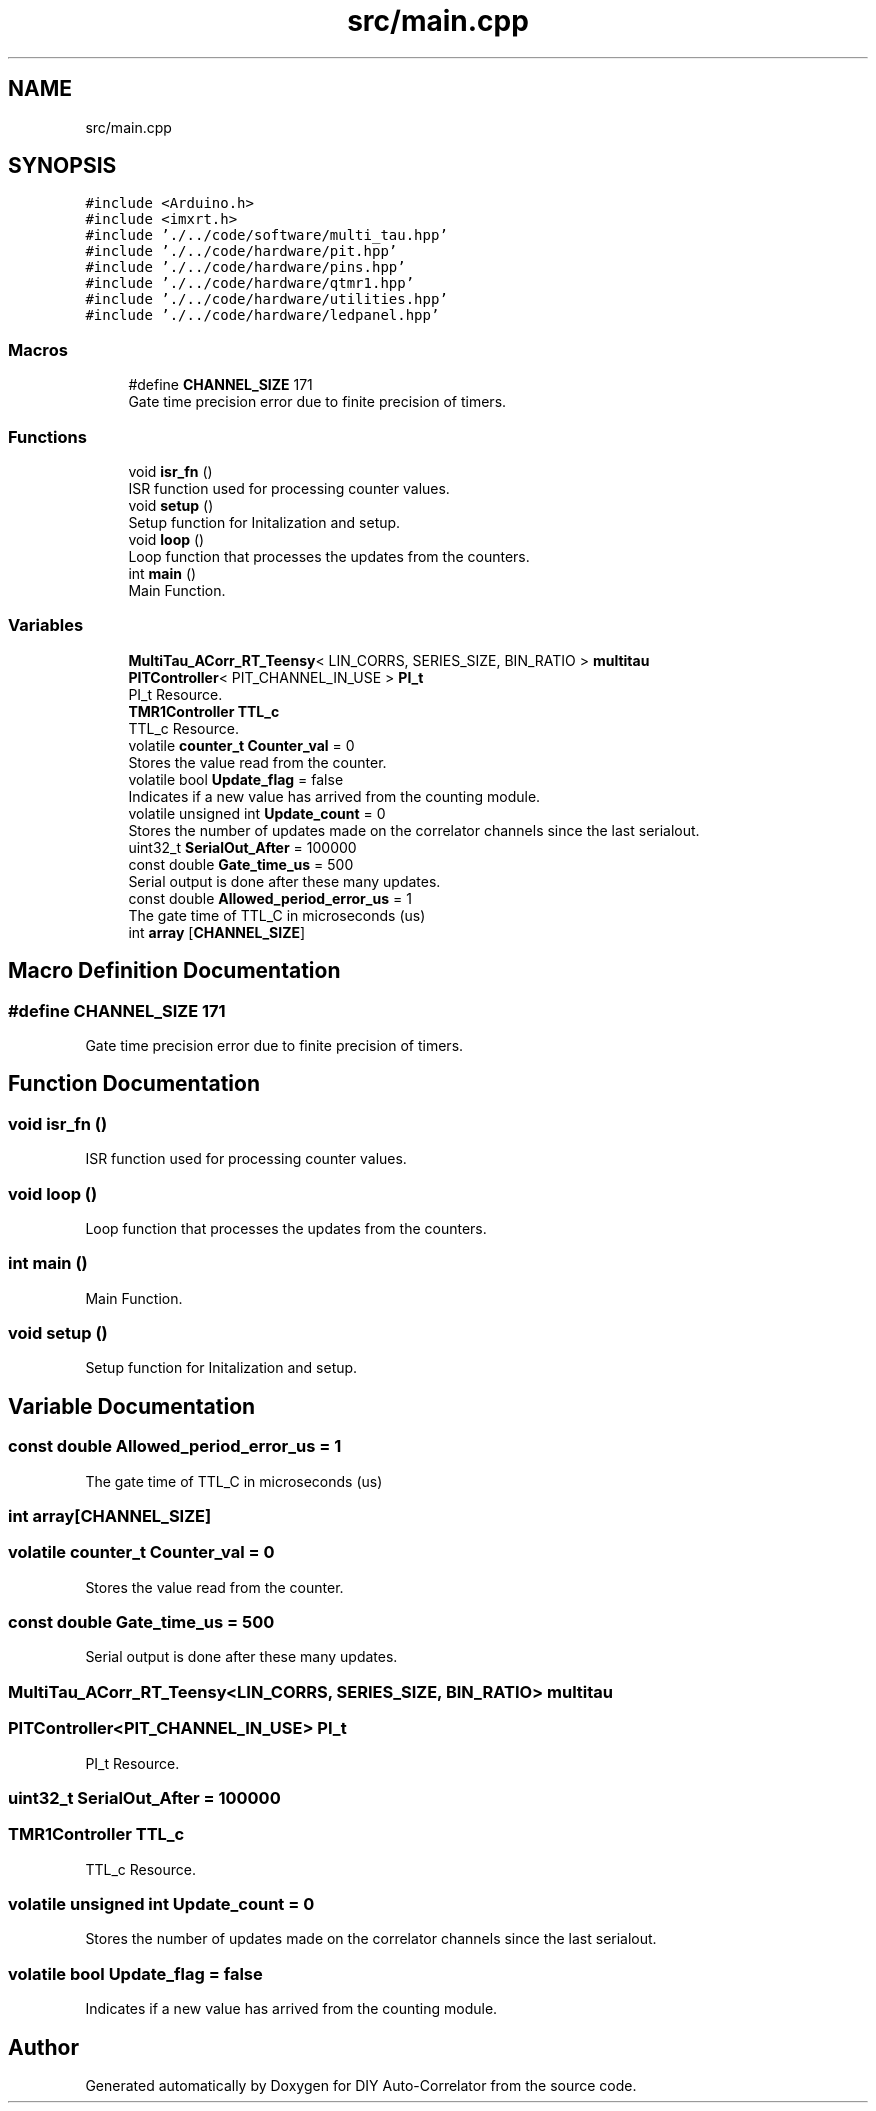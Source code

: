 .TH "src/main.cpp" 3 "Fri Sep 17 2021" "Version 1.0" "DIY Auto-Correlator" \" -*- nroff -*-
.ad l
.nh
.SH NAME
src/main.cpp
.SH SYNOPSIS
.br
.PP
\fC#include <Arduino\&.h>\fP
.br
\fC#include <imxrt\&.h>\fP
.br
\fC#include '\&./\&.\&./code/software/multi_tau\&.hpp'\fP
.br
\fC#include '\&./\&.\&./code/hardware/pit\&.hpp'\fP
.br
\fC#include '\&./\&.\&./code/hardware/pins\&.hpp'\fP
.br
\fC#include '\&./\&.\&./code/hardware/qtmr1\&.hpp'\fP
.br
\fC#include '\&./\&.\&./code/hardware/utilities\&.hpp'\fP
.br
\fC#include '\&./\&.\&./code/hardware/ledpanel\&.hpp'\fP
.br

.SS "Macros"

.in +1c
.ti -1c
.RI "#define \fBCHANNEL_SIZE\fP   171"
.br
.RI "Gate time precision error due to finite precision of timers\&. "
.in -1c
.SS "Functions"

.in +1c
.ti -1c
.RI "void \fBisr_fn\fP ()"
.br
.RI "ISR function used for processing counter values\&. "
.ti -1c
.RI "void \fBsetup\fP ()"
.br
.RI "Setup function for Initalization and setup\&. "
.ti -1c
.RI "void \fBloop\fP ()"
.br
.RI "Loop function that processes the updates from the counters\&. "
.ti -1c
.RI "int \fBmain\fP ()"
.br
.RI "Main Function\&. "
.in -1c
.SS "Variables"

.in +1c
.ti -1c
.RI "\fBMultiTau_ACorr_RT_Teensy\fP< LIN_CORRS, SERIES_SIZE, BIN_RATIO > \fBmultitau\fP"
.br
.ti -1c
.RI "\fBPITController\fP< PIT_CHANNEL_IN_USE > \fBPI_t\fP"
.br
.RI "PI_t Resource\&. "
.ti -1c
.RI "\fBTMR1Controller\fP \fBTTL_c\fP"
.br
.RI "TTL_c Resource\&. "
.ti -1c
.RI "volatile \fBcounter_t\fP \fBCounter_val\fP = 0"
.br
.RI "Stores the value read from the counter\&. "
.ti -1c
.RI "volatile bool \fBUpdate_flag\fP = false"
.br
.RI "Indicates if a new value has arrived from the counting module\&. "
.ti -1c
.RI "volatile unsigned int \fBUpdate_count\fP = 0"
.br
.RI "Stores the number of updates made on the correlator channels since the last serialout\&. "
.ti -1c
.RI "uint32_t \fBSerialOut_After\fP = 100000"
.br
.ti -1c
.RI "const double \fBGate_time_us\fP = 500"
.br
.RI "Serial output is done after these many updates\&. "
.ti -1c
.RI "const double \fBAllowed_period_error_us\fP = 1"
.br
.RI "The gate time of TTL_C in microseconds (us) "
.ti -1c
.RI "int \fBarray\fP [\fBCHANNEL_SIZE\fP]"
.br
.in -1c
.SH "Macro Definition Documentation"
.PP 
.SS "#define CHANNEL_SIZE   171"

.PP
Gate time precision error due to finite precision of timers\&. 
.SH "Function Documentation"
.PP 
.SS "void isr_fn ()"

.PP
ISR function used for processing counter values\&. 
.SS "void loop ()"

.PP
Loop function that processes the updates from the counters\&. 
.SS "int main ()"

.PP
Main Function\&. 
.SS "void setup ()"

.PP
Setup function for Initalization and setup\&. 
.SH "Variable Documentation"
.PP 
.SS "const double Allowed_period_error_us = 1"

.PP
The gate time of TTL_C in microseconds (us) 
.SS "int array[\fBCHANNEL_SIZE\fP]"

.SS "volatile \fBcounter_t\fP Counter_val = 0"

.PP
Stores the value read from the counter\&. 
.SS "const double Gate_time_us = 500"

.PP
Serial output is done after these many updates\&. 
.SS "\fBMultiTau_ACorr_RT_Teensy\fP<LIN_CORRS, SERIES_SIZE, BIN_RATIO> multitau"

.SS "\fBPITController\fP<PIT_CHANNEL_IN_USE> PI_t"

.PP
PI_t Resource\&. 
.SS "uint32_t SerialOut_After = 100000"

.SS "\fBTMR1Controller\fP TTL_c"

.PP
TTL_c Resource\&. 
.SS "volatile unsigned int Update_count = 0"

.PP
Stores the number of updates made on the correlator channels since the last serialout\&. 
.SS "volatile bool Update_flag = false"

.PP
Indicates if a new value has arrived from the counting module\&. 
.SH "Author"
.PP 
Generated automatically by Doxygen for DIY Auto-Correlator from the source code\&.
